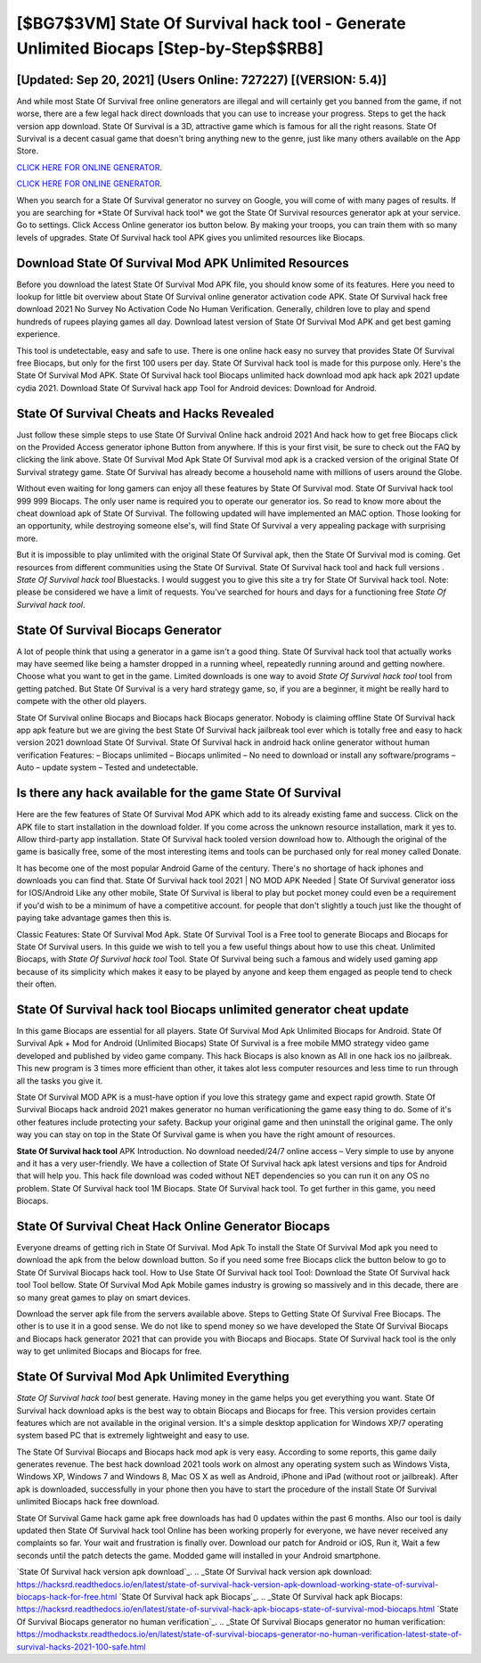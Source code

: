 [$BG7$3VM] State Of Survival hack tool - Generate Unlimited Biocaps [Step-by-Step$$RB8]
=========

[Updated: Sep 20, 2021] (Users Online: 727227) [(VERSION: 5.4)]
---------

And while most State Of Survival free online generators are illegal and will certainly get you banned from the game, if not worse, there are a few legal hack direct downloads that you can use to increase your progress. Steps to get the hack version app download.  State Of Survival is a 3D, attractive game which is famous for all the right reasons.  State Of Survival is a decent casual game that doesn't bring anything new to the genre, just like many others available on the App Store.

`CLICK HERE FOR ONLINE GENERATOR`_.

.. _CLICK HERE FOR ONLINE GENERATOR: http://stardld.xyz/8b926ab

`CLICK HERE FOR ONLINE GENERATOR`_.

.. _CLICK HERE FOR ONLINE GENERATOR: http://stardld.xyz/8b926ab

When you search for a State Of Survival generator no survey on Google, you will come of with many pages of results. If you are searching for ‎*State Of Survival hack tool* we got the ‎State Of Survival resources generator apk at your service.  Go to settings.  Click Access Online generator ios button below.  By making your troops, you can train them with so many levels of upgrades. State Of Survival hack tool APK gives you unlimited resources like Biocaps.

Download State Of Survival Mod APK Unlimited Resources
---------

Before you download the latest State Of Survival Mod APK file, you should know some of its features.  Here you need to lookup for little bit overview about State Of Survival online generator activation code APK.  State Of Survival hack free download 2021 No Survey No Activation Code No Human Verification.  Generally, children love to play and spend hundreds of rupees playing games all day. Download latest version of State Of Survival Mod APK and get best gaming experience.

This tool is undetectable, easy and safe to use.  There is one online hack easy no survey that provides State Of Survival free Biocaps, but only for the first 100 users per day.  State Of Survival hack tool is made for this purpose only.  Here's the State Of Survival Mod APK.  State Of Survival hack tool Biocaps unlimited hack download mod apk hack apk 2021 update cydia 2021.  Download State Of Survival hack app Tool for Android devices: Download for Android.


State Of Survival Cheats and Hacks Revealed
---------

Just follow these simple steps to use State Of Survival Online hack android 2021 And hack how to get free Biocaps click on the Provided Access generator iphone Button from anywhere.  If this is your first visit, be sure to check out the FAQ by clicking the link above.  State Of Survival Mod Apk State Of Survival mod apk is a cracked version of the original State Of Survival strategy game.  State Of Survival has already become a household name with millions of users around the Globe.

Without even waiting for long gamers can enjoy all these features by State Of Survival mod.  State Of Survival hack tool 999 999 Biocaps.  The only user name is required you to operate our generator ios. So read to know more about the cheat download apk of State Of Survival.  The following updated will have implemented an MAC option. Those looking for an opportunity, while destroying someone else's, will find State Of Survival a very appealing package with surprising more.

But it is impossible to play unlimited with the original State Of Survival apk, then the State Of Survival mod is coming.  Get resources from different communities using the State Of Survival. State Of Survival hack tool and hack full versions .  *State Of Survival hack tool* Bluestacks. I would suggest you to give this site a try for State Of Survival hack tool.  Note: please be considered we have a limit of requests. You've searched for hours and days for a functioning free *State Of Survival hack tool*.

State Of Survival Biocaps Generator
---------

A lot of people think that using a generator in a game isn't a good thing.  State Of Survival hack tool that actually works may have seemed like being a hamster dropped in a running wheel, repeatedly running around and getting nowhere.  Choose what you want to get in the game. Limited downloads is one way to avoid *State Of Survival hack tool* tool from getting patched.  But State Of Survival is a very hard strategy game, so, if you are a beginner, it might be really hard to compete with the other old players.

State Of Survival online Biocaps and Biocaps hack Biocaps generator.  Nobody is claiming offline State Of Survival hack app apk feature but we are giving the best State Of Survival hack jailbreak tool ever which is totally free and easy to hack version 2021 download State Of Survival. State Of Survival hack in android hack online generator without human verification Features: – Biocaps unlimited – Biocaps unlimited – No need to download or install any software/programs – Auto – update system – Tested and undetectable.

Is there any hack available for the game State Of Survival
---------

Here are the few features of State Of Survival Mod APK which add to its already existing fame and success.  Click on the APK file to start installation in the download folder. If you come across the unknown resource installation, mark it yes to. Allow third-party app installation.  State Of Survival hack tooled version download how to.  Although the original of the game is basically free, some of the most interesting items and tools can be purchased only for real money called Donate.

It has become one of the most popular Android Game of the century. There's no shortage of hack iphones and downloads you can find that. State Of Survival hack tool 2021 | NO MOD APK Needed | State Of Survival generator ioss for IOS/Android Like any other mobile, State Of Survival is liberal to play but pocket money could even be a requirement if you'd wish to be a minimum of have a competitive account. for people that don't slightly a touch just like the thought of paying take advantage games then this is.

Classic Features: State Of Survival  Mod Apk.  State Of Survival Tool is a Free tool to generate Biocaps and Biocaps for State Of Survival users.  In this guide we wish to tell you a few useful things about how to use this cheat. Unlimited Biocaps, with *State Of Survival hack tool* Tool.  State Of Survival being such a famous and widely used gaming app because of its simplicity which makes it easy to be played by anyone and keep them engaged as people tend to check their often.

**State Of Survival hack tool** Biocaps unlimited generator cheat update
---------

In this game Biocaps are essential for all players.  State Of Survival Mod Apk Unlimited Biocaps for Android.  State Of Survival Apk + Mod for Android (Unlimited Biocaps) State Of Survival is a free mobile MMO strategy video game developed and published by video game company.  This hack Biocaps is also known as All in one hack ios no jailbreak.  This new program is 3 times more efficient than other, it takes alot less computer resources and less time to run through all the tasks you give it.

State Of Survival MOD APK is a must-have option if you love this strategy game and expect rapid growth.  State Of Survival Biocaps hack android 2021 makes generator no human verificationing the game easy thing to do.  Some of it's other features include protecting your safety.  Backup your original game and then uninstall the original game.  The only way you can stay on top in the State Of Survival game is when you have the right amount of resources.

**State Of Survival hack tool** APK Introduction.  No download needed/24/7 online access – Very simple to use by anyone and it has a very user-friendly. We have a collection of State Of Survival hack apk latest versions and tips for Android that will help you. This hack file download was coded without NET dependencies so you can run it on any OS no problem. State Of Survival hack tool 1M Biocaps. State Of Survival hack tool.  To get further in this game, you need Biocaps.

State Of Survival Cheat Hack Online Generator Biocaps
---------

Everyone dreams of getting rich in State Of Survival.  Mod Apk To install the State Of Survival Mod apk you need to download the apk from the below download button.  So if you need some free Biocaps click the button below to go to State Of Survival Biocaps hack tool.  How to Use State Of Survival hack tool Tool: Download the State Of Survival hack tool Tool bellow.  State Of Survival Mod Apk Mobile games industry is growing so massively and in this decade, there are so many great games to play on smart devices.

Download the server apk file from the servers available above.  Steps to Getting State Of Survival Free Biocaps.  The other is to use it in a good sense.  We do not like to spend money so we have developed the State Of Survival Biocaps and Biocaps hack generator 2021 that can provide you with Biocaps and Biocaps.  State Of Survival hack tool is the only way to get unlimited Biocaps and Biocaps for free.

State Of Survival Mod Apk Unlimited Everything
---------

*State Of Survival hack tool* best generate.  Having money in the game helps you get everything you want.  State Of Survival hack download apks is the best way to obtain Biocaps and Biocaps for free.  This version provides certain features which are not available in the original version.  It's a simple desktop application for Windows XP/7 operating system based PC that is extremely lightweight and easy to use.

The State Of Survival Biocaps and Biocaps hack mod apk is very easy. According to some reports, this game daily generates revenue. The best hack download 2021 tools work on almost any operating system such as Windows Vista, Windows XP, Windows 7 and Windows 8, Mac OS X as well as Android, iPhone and iPad (without root or jailbreak). After apk is downloaded, successfully in your phone then you have to start the procedure of the install State Of Survival unlimited Biocaps hack free download.

State Of Survival Game hack game apk free downloads has had 0 updates within the past 6 months. Also our tool is daily updated then State Of Survival hack tool Online has been working properly for everyone, we have never received any complaints so far. Your wait and frustration is finally over. Download our patch for Android or iOS, Run it, Wait a few seconds until the patch detects the game.  Modded game will installed in your Android smartphone.

`State Of Survival hack version apk download`_.
.. _State Of Survival hack version apk download: https://hacksrd.readthedocs.io/en/latest/state-of-survival-hack-version-apk-download-working-state-of-survival-biocaps-hack-for-free.html
`State Of Survival hack apk Biocaps`_.
.. _State Of Survival hack apk Biocaps: https://hacksrd.readthedocs.io/en/latest/state-of-survival-hack-apk-biocaps-state-of-survival-mod-biocaps.html
`State Of Survival Biocaps generator no human verification`_.
.. _State Of Survival Biocaps generator no human verification: https://modhackstx.readthedocs.io/en/latest/state-of-survival-biocaps-generator-no-human-verification-latest-state-of-survival-hacks-2021-100-safe.html
